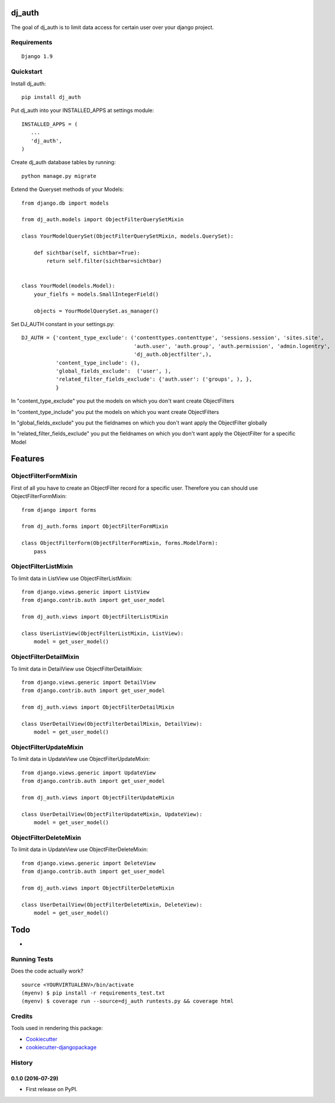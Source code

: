 =============================
dj_auth
=============================

.. image:: https://badge.fury.io/py/dj_auth.png
    :target: https://badge.fury.io/py/dj_auth

The goal of dj_auth is to limit data access for certain user over your django project.


Requirements
------------

::

    Django 1.9

Quickstart
----------

Install dj_auth::

    pip install dj_auth

Put dj_auth into your INSTALLED_APPS at settings module::

    INSTALLED_APPS = (
       ...
       'dj_auth',
    )

Create dj_auth database tables by running::

    python manage.py migrate


Extend the Queryset methods of your Models::

    from django.db import models

    from dj_auth.models import ObjectFilterQuerySetMixin

    class YourModelQuerySet(ObjectFilterQuerySetMixin, models.QuerySet):

        def sichtbar(self, sichtbar=True):
            return self.filter(sichtbar=sichtbar)


    class YourModel(models.Model):
        your_fielfs = models.SmallIntegerField()

        objects = YourModelQuerySet.as_manager()


Set DJ_AUTH constant in your settings.py::

    DJ_AUTH = {'content_type_exclude': ('contenttypes.contenttype', 'sessions.session', 'sites.site',
                                        'auth.user', 'auth.group', 'auth.permission', 'admin.logentry',
                                        'dj_auth.objectfilter',),
               'content_type_include': (),
               'global_fields_exclude':  ('user', ),
               'related_filter_fields_exclude': {'auth.user': ('groups', ), },
               }

In "content_type_exclude" you put the models on which you don't want create ObjectFilters

In "content_type_include" you put the models on which you want create ObjectFilters

In "global_fields_exclude" you put the fieldnames on which you don't want apply the ObjectFilter globally

In "related_filter_fields_exclude" you put the fieldnames on which you don't want apply the ObjectFilter for a specific Model

========
Features
========


ObjectFilterFormMixin
---------------------

First of all you have to create an ObjectFilter record for a specific user. Therefore you can should use ObjectFilterFormMixin::

    from django import forms

    from dj_auth.forms import ObjectFilterFormMixin

    class ObjectFilterForm(ObjectFilterFormMixin, forms.ModelForm):
        pass


ObjectFilterListMixin
---------------------

To limit data in ListView use ObjectFilterListMixin::

    from django.views.generic import ListView
    from django.contrib.auth import get_user_model

    from dj_auth.views import ObjectFilterListMixin

    class UserListView(ObjectFilterListMixin, ListView):
        model = get_user_model()


ObjectFilterDetailMixin
-----------------------

To limit data in DetailView use ObjectFilterDetailMixin::

    from django.views.generic import DetailView
    from django.contrib.auth import get_user_model

    from dj_auth.views import ObjectFilterDetailMixin

    class UserDetailView(ObjectFilterDetailMixin, DetailView):
        model = get_user_model()


ObjectFilterUpdateMixin
-----------------------

To limit data in UpdateView use ObjectFilterUpdateMixin::

    from django.views.generic import UpdateView
    from django.contrib.auth import get_user_model

    from dj_auth.views import ObjectFilterUpdateMixin

    class UserDetailView(ObjectFilterUpdateMixin, UpdateView):
        model = get_user_model()


ObjectFilterDeleteMixin
-----------------------

To limit data in UpdateView use ObjectFilterDeleteMixin::

    from django.views.generic import DeleteView
    from django.contrib.auth import get_user_model

    from dj_auth.views import ObjectFilterDeleteMixin

    class UserDetailView(ObjectFilterDeleteMixin, DeleteView):
        model = get_user_model()


====
Todo
====

* 

Running Tests
--------------

Does the code actually work?

::

    source <YOURVIRTUALENV>/bin/activate
    (myenv) $ pip install -r requirements_test.txt
    (myenv) $ coverage run --source=dj_auth runtests.py && coverage html


Credits
---------

Tools used in rendering this package:

*  Cookiecutter_
*  `cookiecutter-djangopackage`_

.. _Cookiecutter: https://github.com/audreyr/cookiecutter
.. _`cookiecutter-djangopackage`: https://github.com/pydanny/cookiecutter-djangopackage




History
-------

0.1.0 (2016-07-29)
++++++++++++++++++

* First release on PyPI.


